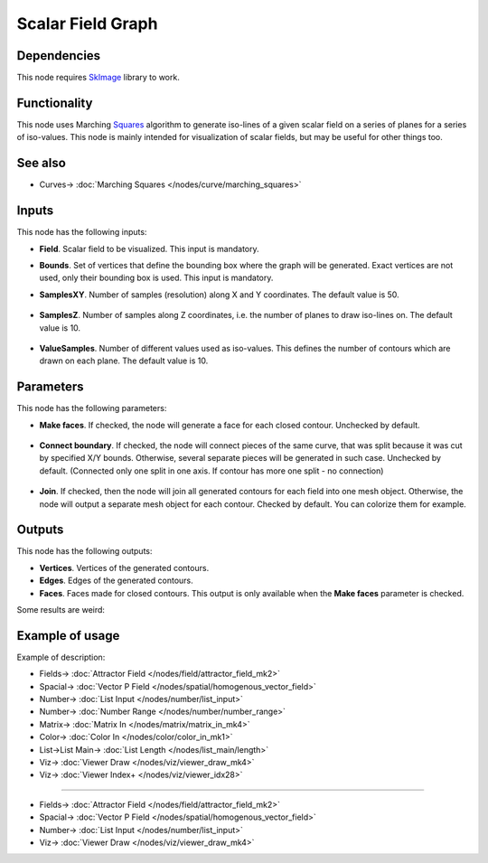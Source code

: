 Scalar Field Graph
==================

.. image:: https://github.com/nortikin/sverchok/assets/14288520/5294a47c-7cdb-4481-9672-e72e1d8f0038
  :target: https://github.com/nortikin/sverchok/assets/14288520/5294a47c-7cdb-4481-9672-e72e1d8f0038

Dependencies
------------

This node requires SkImage_ library to work.

.. _SkImage: https://scikit-image.org/

Functionality
-------------

This node uses Marching Squares_ algorithm to generate iso-lines of a given
scalar field on a series of planes for a series of iso-values. This node is
mainly intended for visualization of scalar fields, but may be useful for other
things too.

.. _Squares: https://en.wikipedia.org/wiki/Marching_squares

.. image:: https://github.com/nortikin/sverchok/assets/14288520/1cd5d9ad-cb5f-46a5-9b9b-6cbf0f0c8d55
  :target: https://github.com/nortikin/sverchok/assets/14288520/1cd5d9ad-cb5f-46a5-9b9b-6cbf0f0c8d55

See also
--------

* Curves-> :doc:`Marching Squares </nodes/curve/marching_squares>`

Inputs
------

This node has the following inputs:

.. image:: https://github.com/nortikin/sverchok/assets/14288520/de60a767-1261-4f5d-8873-1672d29c48ed
  :target: https://github.com/nortikin/sverchok/assets/14288520/de60a767-1261-4f5d-8873-1672d29c48ed

* **Field**. Scalar field to be visualized. This input is mandatory.
* **Bounds**. Set of vertices that define the bounding box where the graph will
  be generated. Exact vertices are not used, only their bounding box is used.
  This input is mandatory.
* **SamplesXY**. Number of samples (resolution) along X and Y coordinates. The
  default value is 50.

    .. image:: https://github.com/nortikin/sverchok/assets/14288520/495e6f54-572d-4198-a622-bbc1d2d1d1b4
      :target: https://github.com/nortikin/sverchok/assets/14288520/495e6f54-572d-4198-a622-bbc1d2d1d1b4

* **SamplesZ**. Number of samples along Z coordinates, i.e. the number of
  planes to draw iso-lines on. The default value is 10.

    .. image:: https://github.com/nortikin/sverchok/assets/14288520/d76b04d2-eb18-4399-b66d-61e2a5e5baf4
      :target: https://github.com/nortikin/sverchok/assets/14288520/d76b04d2-eb18-4399-b66d-61e2a5e5baf4

* **ValueSamples**. Number of different values used as iso-values. This defines
  the number of contours which are drawn on each plane. The default value is
  10.

    .. image:: https://github.com/nortikin/sverchok/assets/14288520/d017c223-9ec8-4d07-8924-f85f1409fd24
      :target: https://github.com/nortikin/sverchok/assets/14288520/d017c223-9ec8-4d07-8924-f85f1409fd24

Parameters
----------

This node has the following parameters:

* **Make faces**. If checked, the node will generate a face for each closed
  contour. Unchecked by default.

    .. image:: https://github.com/nortikin/sverchok/assets/14288520/5a5c476f-52c3-430c-937c-2d9097aa7e8d
      :target: https://github.com/nortikin/sverchok/assets/14288520/5a5c476f-52c3-430c-937c-2d9097aa7e8d

* **Connect boundary**. If checked, the node will connect pieces of the same
  curve, that was split because it was cut by specified X/Y bounds. Otherwise,
  several separate pieces will be generated in such case. Unchecked by default.
  (Connected only one split in one axis. If contour has more one split - no connection)

    .. image:: https://github.com/nortikin/sverchok/assets/14288520/0c200673-e093-4f1d-aa63-54d3bdc710f3
      :target: https://github.com/nortikin/sverchok/assets/14288520/0c200673-e093-4f1d-aa63-54d3bdc710f3

* **Join**. If checked, then the node will join all generated contours for each
  field into one mesh object. Otherwise, the node will output a separate mesh
  object for each contour. Checked by default.
  You can colorize them for example.

    .. image:: https://github.com/nortikin/sverchok/assets/14288520/19476719-4e4b-4f42-a846-8b3add547578
      :target: https://github.com/nortikin/sverchok/assets/14288520/19476719-4e4b-4f42-a846-8b3add547578

Outputs
-------

This node has the following outputs:

.. image:: https://github.com/nortikin/sverchok/assets/14288520/a6210ddf-9a2c-4f62-b08c-fee2429b71e2
  :target: https://github.com/nortikin/sverchok/assets/14288520/a6210ddf-9a2c-4f62-b08c-fee2429b71e2

* **Vertices**. Vertices of the generated contours.
* **Edges**. Edges of the generated contours.
* **Faces**. Faces made for closed contours. This output is only available when
  the **Make faces** parameter is checked.

Some results are weird:

.. image:: https://github.com/nortikin/sverchok/assets/14288520/7b2a1a3d-3302-40e2-ae87-11b8f6f39a0e
  :target: https://github.com/nortikin/sverchok/assets/14288520/7b2a1a3d-3302-40e2-ae87-11b8f6f39a0e

Example of usage
----------------

Example of description:

.. image:: https://github.com/nortikin/sverchok/assets/14288520/7adad2bf-0c83-4e32-b99d-e9265fb361b0
  :target: https://github.com/nortikin/sverchok/assets/14288520/7adad2bf-0c83-4e32-b99d-e9265fb361b0

* Fields-> :doc:`Attractor Field </nodes/field/attractor_field_mk2>`
* Spacial-> :doc:`Vector P Field </nodes/spatial/homogenous_vector_field>`
* Number-> :doc:`List Input </nodes/number/list_input>`
* Number-> :doc:`Number Range </nodes/number/number_range>`
* Matrix-> :doc:`Matrix In </nodes/matrix/matrix_in_mk4>`
* Color-> :doc:`Color In </nodes/color/color_in_mk1>`
* List->List Main-> :doc:`List Length </nodes/list_main/length>`
* Viz-> :doc:`Viewer Draw </nodes/viz/viewer_draw_mk4>`
* Viz-> :doc:`Viewer Index+ </nodes/viz/viewer_idx28>`

---------

.. image:: https://user-images.githubusercontent.com/284644/87240609-59134500-c434-11ea-9eb3-5a43420ff2cf.png
  :target: https://user-images.githubusercontent.com/284644/87240609-59134500-c434-11ea-9eb3-5a43420ff2cf.png

* Fields-> :doc:`Attractor Field </nodes/field/attractor_field_mk2>`
* Spacial-> :doc:`Vector P Field </nodes/spatial/homogenous_vector_field>`
* Number-> :doc:`List Input </nodes/number/list_input>`
* Viz-> :doc:`Viewer Draw </nodes/viz/viewer_draw_mk4>`